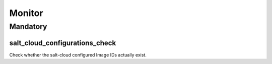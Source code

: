 Monitor
=======

Mandatory
---------

.. _monitor-salt_cloud_configurations_check:

salt_cloud_configurations_check
~~~~~~~~~~~~~~~~~~~~~~~~~~~~~~~

Check whether the salt-cloud configured Image IDs actually exist.
